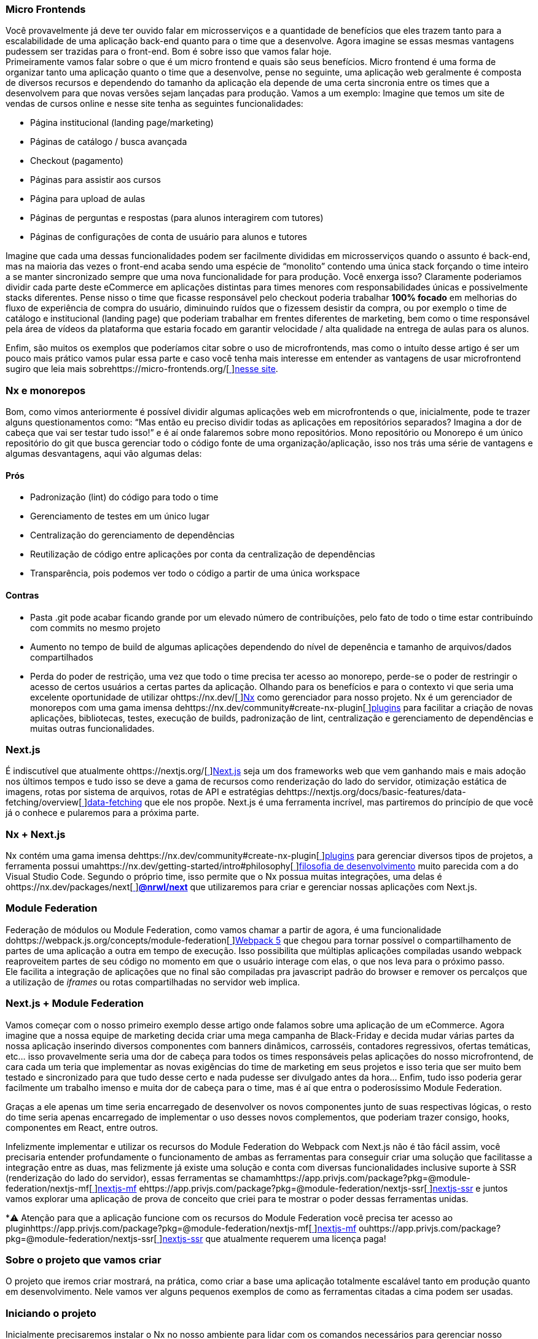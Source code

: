 === Micro Frontends

Você provavelmente já deve ter ouvido falar em microsserviços e a quantidade de benefícios que eles trazem tanto para a escalabilidade de uma aplicação back-end quanto para o time que a desenvolve. Agora imagine se essas mesmas vantagens pudessem ser trazidas para o front-end. Bom é sobre isso que vamos falar hoje. +
Primeiramente vamos falar sobre o que é um micro frontend e quais são seus benefícios. Micro frontend é uma forma de organizar tanto uma aplicação quanto o time que a desenvolve, pense no seguinte, uma aplicação web geralmente é composta de diversos recursos e dependendo do tamanho da aplicação ela depende de uma certa sincronia entre os times que a desenvolvem para que novas versões sejam lançadas para produção. Vamos a um exemplo: Imagine que temos um site de vendas de cursos online e nesse site tenha as seguintes funcionalidades:

* Página institucional (landing page/marketing)
* Páginas de catálogo / busca avançada
* Checkout (pagamento)
* Páginas para assistir aos cursos
* Página para upload de aulas
* Páginas de perguntas e respostas (para alunos interagirem com tutores)
* Páginas de configurações de conta de usuário para alunos e tutores

Imagine que cada uma dessas funcionalidades podem ser facilmente divididas em microsserviços quando o assunto é back-end, mas na maioria das vezes o front-end acaba sendo uma espécie de “monolito” contendo uma única stack forçando o time inteiro a se manter sincronizado sempre que uma nova funcionalidade for para produção. Você enxerga isso? Claramente poderiamos dividir cada parte deste eCommerce em aplicações distintas para times menores com responsabilidades únicas e possivelmente stacks diferentes. Pense nisso o time que ficasse responsável pelo checkout poderia trabalhar *100% focado* em melhorias do fluxo de experiência de compra do usuário, diminuindo ruídos que o fizessem desistir da compra, ou por exemplo o time de catálogo e institucional (landing page) que poderiam trabalhar em frentes diferentes de marketing, bem como o time responsável pela área de vídeos da plataforma que estaria focado em garantir velocidade / alta qualidade na entrega de aulas para os alunos. +

Enfim, são muitos os exemplos que poderíamos citar sobre o uso de microfrontends, mas como o intuíto desse artigo é ser um pouco mais prático vamos pular essa parte e caso você tenha mais interesse em entender as vantagens de usar microfrontend sugiro que leia mais sobrehttps://micro-frontends.org/[https://micro-frontends.org/[ ]]https://micro-frontends.org/[nesse site].

=== Nx e monorepos

Bom, como vimos anteriormente é possível dividir algumas aplicações web em microfrontends o que, inicialmente, pode te trazer alguns questionamentos como: “Mas então eu preciso dividir todas as aplicações em repositórios separados? Imagina a dor de cabeça que vai ser testar tudo isso!” e é aí onde falaremos sobre mono repositórios. Mono repositório ou Monorepo é um único repositório do git que busca gerenciar todo o código fonte de uma organização/aplicação, isso nos trás uma série de vantagens e algumas desvantagens, aqui vão algumas delas:

==== Prós

* Padronização (lint) do código para todo o time
* Gerenciamento de testes em um único lugar
* Centralização do gerenciamento de dependências
* Reutilização de código entre aplicações por conta da centralização de dependências
* Transparência, pois podemos ver todo o código a partir de uma única workspace

==== Contras

* Pasta .git pode acabar ficando grande por um elevado número de contribuíções, pelo fato de todo o time estar contribuíndo com commits no mesmo projeto
* Aumento no tempo de build de algumas aplicações dependendo do nível de depenência e tamanho de arquivos/dados compartilhados
* Perda do poder de restrição, uma vez que todo o time precisa ter acesso ao monorepo, perde-se o poder de restringir o acesso de certos usuários a certas partes da aplicação.
Olhando para os benefícios e para o contexto vi que seria uma excelente oportunidade de utilizar ohttps://nx.dev/[https://nx.dev/[ ]]https://nx.dev/[Nx] como gerenciador para nosso projeto. Nx é um gerenciador de monorepos com uma gama imensa dehttps://nx.dev/community#create-nx-plugin[https://nx.dev/community#create-nx-plugin[ ]]https://nx.dev/community#create-nx-plugin[plugins] para facilitar a criação de novas aplicações, bibliotecas, testes, execução de builds, padronização de lint, centralização e gerenciamento de dependências e muitas outras funcionalidades.

=== Next.js

É indiscutível que atualmente ohttps://nextjs.org/[https://nextjs.org/[ ]]https://nextjs.org/[Next.js] seja um dos frameworks web que vem ganhando mais e mais adoção nos últimos tempos e tudo isso se deve a gama de recursos como renderização do lado do servidor, otimização estática de imagens, rotas por sistema de arquivos, rotas de API e estratégias dehttps://nextjs.org/docs/basic-features/data-fetching/overview[https://nextjs.org/docs/basic-features/data-fetching/overview[ ]]https://nextjs.org/docs/basic-features/data-fetching/overview[data-fetching] que ele nos propõe. Next.js é uma ferramenta incrível, mas partiremos do princípio de que você já o conhece e pularemos para a próxima parte.

=== Nx + Next.js

Nx contém uma gama imensa dehttps://nx.dev/community#create-nx-plugin[https://nx.dev/community#create-nx-plugin[ ]]https://nx.dev/community#create-nx-plugin[plugins] para gerenciar diversos tipos de projetos, a ferramenta possui umahttps://nx.dev/getting-started/intro#philosophy[https://nx.dev/getting-started/intro#philosophy[ ]]https://nx.dev/getting-started/intro#philosophy[filosofia de desenvolvimento] muito parecida com a do Visual Studio Code. Segundo o próprio time, isso permite que o Nx possua muitas integrações, uma delas é ohttps://nx.dev/packages/next[https://nx.dev/packages/next[ ]]https://nx.dev/packages/next[*@nrwl/next]* que utilizaremos para criar e gerenciar nossas aplicações com Next.js.

=== Module Federation

Federação de módulos ou Module Federation, como vamos chamar a partir de agora, é uma funcionalidade dohttps://webpack.js.org/concepts/module-federation[https://webpack.js.org/concepts/module-federation[ ]]https://webpack.js.org/concepts/module-federation[Webpack 5] que chegou para tornar possível o compartilhamento de partes de uma aplicação a outra em tempo de execução. Isso possibilita que múltiplas aplicações compiladas usando webpack reaproveitem partes de seu código no momento em que o usuário interage com elas, o que nos leva para o próximo passo. +
Ele facilita a integração de aplicações que no final são compiladas pra javascript padrão do browser e remover os percalços que a utilização de _iframes_ ou rotas compartilhadas no servidor web implica.

=== Next.js + Module Federation

Vamos começar com o nosso primeiro exemplo desse artigo onde falamos sobre uma aplicação de um eCommerce. Agora imagine que a nossa equipe de marketing decida criar uma mega campanha de Black-Friday e decida mudar várias partes da nossa aplicação inserindo diversos componentes com banners dinâmicos, carrosséis, contadores regressivos, ofertas temáticas, etc… isso provavelmente seria uma dor de cabeça para todos os times responsáveis pelas aplicações do nosso microfrontend, de cara cada um teria que implementar as novas exigências do time de marketing em seus projetos e isso teria que ser muito bem testado e sincronizado para que tudo desse certo e nada pudesse ser divulgado antes da hora… Enfim, tudo isso poderia gerar facilmente um trabalho imenso e muita dor de cabeça para o time, mas é aí que entra o poderosíssimo Module Federation. +

Graças a ele apenas um time seria encarregado de desenvolver os novos componentes junto de suas respectivas lógicas, o resto do time seria apenas encarregado de implementar o uso desses novos complementos, que poderiam trazer consigo, hooks, componentes em React, entre outros. +

Infelizmente implementar e utilizar os recursos do Module Federation do Webpack com Next.js não é tão fácil assim, você precisaria entender profundamente o funcionamento de ambas as ferramentas para conseguir criar uma solução que facilitasse a integração entre as duas, mas felizmente já existe uma solução e conta com diversas funcionalidades inclusive suporte à SSR (renderização do lado do servidor), essas ferramentas se chamamhttps://app.privjs.com/package?pkg=@module-federation/nextjs-mf[https://app.privjs.com/package?pkg=@module-federation/nextjs-mf[ ]]https://app.privjs.com/package?pkg=@module-federation/nextjs-mf[nextjs-mf] ehttps://app.privjs.com/package?pkg=@module-federation/nextjs-ssr[https://app.privjs.com/package?pkg=@module-federation/nextjs-ssr[ ]]https://app.privjs.com/package?pkg=@module-federation/nextjs-ssr[nextjs-ssr] e juntos vamos explorar uma aplicação de prova de conceito que criei para te mostrar o poder dessas ferramentas unidas. +

*⚠️ Atenção para que a aplicação funcione com os recursos do Module Federation você precisa ter acesso ao pluginhttps://app.privjs.com/package?pkg=@module-federation/nextjs-mf[https://app.privjs.com/package?pkg=@module-federation/nextjs-mf[ ]]https://app.privjs.com/package?pkg=@module-federation/nextjs-mf[nextjs-mf] ouhttps://app.privjs.com/package?pkg=@module-federation/nextjs-ssr[https://app.privjs.com/package?pkg=@module-federation/nextjs-ssr[ ]]https://app.privjs.com/package?pkg=@module-federation/nextjs-ssr[nextjs-ssr] que atualmente requerem uma licença paga! +

=== Sobre o projeto que vamos criar

O projeto que iremos criar mostrará, na prática, como criar a base uma aplicação totalmente escalável tanto em produção quanto em desenvolvimento. Nele vamos ver alguns pequenos exemplos de como as ferramentas citadas a cima podem ser usadas.

=== Iniciando o projeto

Inicialmente precisaremos instalar o Nx no nosso ambiente para lidar com os comandos necessários para gerenciar nosso monorepo. Para isso abra o terminal e execute: +
----
npm i -g nx
----

Feito isso, navegue até um diretório onde você deseja criar o projeto e execute o comando abaixo, esse comando utilizará ohttps://nx.dev/packages/next[https://nx.dev/packages/next[ ]]https://nx.dev/packages/next[@nrwl/next] para criar nossa workspace (monorepo) e nossa primeira aplicação: +
----
npx create-nx-workspace@latest --preset=next
----

Um terminal interativo irá guiar você no processo de criação, você pode seguir como eu fiz abaixo: +

image::terminal-guide.png[]

Feito isso você deverá esperar a criação do workspace (monorepo) e download das dependencias do projeto e após isso você poderá abrir o vscode na raiz do workspace, no meu caso: +
----
code ./nextjs-nx-module-federation
----

Olhando para o explorador de arquivos você poderá ver que o projeto possuí uma estrutura parecida com esta: +
----
├── apps 
│   ├── store (...) 
│   └── store-e2e (...) 
├── babel.config.json 
├── jest.config.ts 
├── jest.preset.js 
├── libs 
├── nx.json 
├── package.json 
├── package-lock.json 
├── README.md 
├── tools 
│   ├── generators (...) 
│   └── tsconfig.tools.json 
├── tsconfig.base.json 
└── workspace.json
----

Note que nossa aplicação em Next.js está dentro da pasta apps, essa pasta conterá todas as outras aplicações que você for criar, podemos ver também outros arquivos de configuração do nosso workspace. É importante notar só existe uma pasta node_modules em todo o projeto, isso acontece, por quê todas as dependencias ficarão em um único lugar, na raiz do repositório.

=== Criando páginas

O pluginhttps://nx.dev/packages/next[https://nx.dev/packages/next[ ]]https://nx.dev/packages/next[@nrwl/next] conta com várioshttps://nx.dev/packages/next#generators[https://nx.dev/packages/next#generators[ ]]https://nx.dev/packages/next#generators[geradores] (generators), comandos que servem para automatizar a criação de páginas, components e outras estruturas comuns no projeto. +

Sabendo disso iremos criar nossa primeira página utilizando um gerador chamado page para isso execute o seguinte comando no terminal +
----
nx g @nrwl/next:page home --project=store
----

----
ℹ️ Note que usamos a flag --project para indicar para o gerador em qual projeto deve ser criado a nova página. +
----

Isso ira gerar uma página chamada home que estará localizada em +
----
apps/store/pages/home/index.tsx
----

=== Criando outras aplicações

Agora precisaremos criar uma outra aplicação, que vamos chamar de checkout. Diferente da primeira aplicação que criamos junto com o workspace precisaremos usar o seguinte comando para criar uma nova aplicação Next.js na workspace atual: +
----
nx g @nrwl/next:app checkout
----

=== Rodando o projeto em desenvolvimento

----
├── apps 
│   ├── checkout (...) 
│   ├── checkout-e2e (...) 
│   ├── store (...) 
│   └── store-e2e (...) 
...
----

=== Rodando o projeto em desenvolvimento

Para seguir e podermos ver nossas alterações em execução vamos precisar executar o seguinte comando no terminal: +
----
nx serve store
----

----
ℹ️ serve é um comando do tipohttps://nx.dev/packages/next#executors[https://nx.dev/packages/next#executors[ ]]https://nx.dev/packages/next#executors[executor] +
----

Também, podemos rodar todas as aplicações ao mesmo tempo usando: +
----
nx run-many --target=serve --all
----

----
ℹ️ Note que usamos a flag --target para indicar para o nx qual executor queremos executar em todos os projetos. + 
----

=== Criando components

Como vimos anteriormente temos a possibilidade de criar estruturas na nossa aplicação usando a ferramenta de CLI do Nx, agora vamos criar um componente de botão simples no projeto checkout, para isso execute o seguinte comando: +
----
nx g @nrwl/next:component buy-button --project=checkout
----

Agora vamos editar o componente no diretório abaixo para que ele se pareça comhttps://github.com/BrunoS3D/nextjs-nx-module-federation/blob/main/apps/checkout/components/buy-button/buy-button.tsx[https://github.com/BrunoS3D/nextjs-nx-module-federation/blob/main/apps/checkout/components/buy-button/buy-button.tsx[ ]]https://github.com/BrunoS3D/nextjs-nx-module-federation/blob/main/apps/checkout/components/buy-button/buy-button.tsx[este] +
----
apps/checkout/components/buy-button/buy-button.tsx
----

Usaremos esse simples componente do app checkout no app store para exemplificar o compartilhamento de código com Module Federation e isso nos leva para o próximo passo.

=== Instalando o nextjs-mf
----
⚠️ Atenção para que a aplicação funcione com os recursos do Module Federation você precisa ter acesso ao pluginhttps://app.privjs.com/package?pkg=@module-federation/nextjs-mf[https://app.privjs.com/package?pkg=@module-federation/nextjs-mf[ ]]https://app.privjs.com/package?pkg=@module-federation/nextjs-mf[nextjs-mf] ouhttps://app.privjs.com/package?pkg=@module-federation/nextjs-ssr[https://app.privjs.com/package?pkg=@module-federation/nextjs-ssr[ ]]https://app.privjs.com/package?pkg=@module-federation/nextjs-ssr[nextjs-ssr] que atualmente requerem uma licença paga! +
----

Para instalar a ferramenta precisamos fazer login nohttps://privjs.com/[https://privjs.com/[ ]]https://privjs.com/[PrivJs] usando o npm, para isso execute o comando a seguir: +
----
npm login --registry <https://r.privjs.com>
----

Feito isso um arquivo contendo suas credenciais será salvo em ~/.npmrc. Agora você já pode instalar o nextjs-mf usando o comando abaixo: +
npm install @module-federation/nextjs-mf --registry <https://r.privjs.com>

Agora vamos precisar modificar nosso arquivo next.config.js nos dois projetos para que o plugin instalado possa funcionar, para isso abra os arquivos a seguir:

* apps/store/next.config.js
* apps/checkout/next.config.js
Você verá que neles temos um plugin do Nx sendo usado, precisaremos mantê-lo, para isso deixe os arquivos de cada projeto parecidos com estes:

* https://github.com/BrunoS3D/nextjs-nx-module-federation/blob/b20485c501c8c8353aca9b7a2b0bbf376c43348d/apps/store/next.config.js[store/next.config.js^]
* https://github.com/BrunoS3D/nextjs-nx-module-federation/blob/b20485c501c8c8353aca9b7a2b0bbf376c43348d/apps/checkout/next.config.js[checkout/next.config.js^]
Você poderá perceber que temos duas variáveis de ambiente sendo usadas nesse arquivo, precisaremos defini-las em cada projeto para isso crie um arquivo .env.development.local em cada projeto e deixe cada arquivo com os seguintes valores: +
----
NEXT_PUBLIC_CHECKOUT_URL=http://localhost:4200
NEXT_PUBLIC_STORE_URL=http://localhost:4300
----

Até agora nenhuma mudança nova poderá ser percebida, mas já podemos utilizar os recursos de do Module Federation, mas antes vamos fazer algumas modificações em nosso ambiente de desenvolvimento para que as aplicações possam se comunicar sem gerar avisos no console por colisão de porta local, para isso abra e edite os seguintes arquivos: +

"apps/store/project.json"
----
{ 
  // ... 
  "targets": { 
    // ... 
    "serve": { 
      // ... 
      "options": { 
        "buildTarget": "checkout:build", 
        "dev": true, 
        "port": 4300 
      }, 
      // ... 
    }, 
    // ... 
}
----

"apps/checkout/project.json"
----
{ 
  // ... 
  "targets": { 
    // ... 
    "serve": { 
      // ... 
      "options": { 
        "buildTarget": "checkout:build", 
        "dev": true, 
        "port": 4200 
      }, 
      // ... 
    }, 
    // ... 
}
----

Agora, para que o componente possa ser federado devemos adicioná-lo no arquivo next.config.js abra o arquivo e adicione uma nova entrada no objeto exposes: +
----
module.exports = withFederatedSidecar({ 
  // ... 
  exposes: { 
    './buy-button': './components/buy-button/buy-button.tsx', 
  }, 
  // ... 
})(nxNextConfig);
----

Agora com tudo configurado, devemos reiniciar qualquer processo do next que esteja rodando e vamos importar o componente de botão que criamos no projeto checkout no projeto store usando os recursos do Module Federation, para isso abra a página home que criamos no projeto store e importe a funcãohttps://nextjs.org/docs/advanced-features/dynamic-import[https://nextjs.org/docs/advanced-features/dynamic-import[ ]]https://nextjs.org/docs/advanced-features/dynamic-import[dynamic] do Next.js como mostrado abaixo: +
----
import dynamic from 'next/dynamic';
----

Essa função nos ajudará a importar o componente apenas no lado do cliente, para isso adicione o seguinte trecho de código na página: +
----
const BuyButton = dynamic( 
  async () => import('checkout/buy-button'), 
  { 
    ssr: false, 
  } 
);
----

E então poderemos utilizar o componente no conteúdo da página +
----
export function Page() { 
  return ( 
    <div className={styles['container']}> 
      <h1>Welcome to Store!</h1> 
      <BuyButton onClick={() => alert('Hello, Module Federation!')}>Add to Cart</BuyButton> 
    </div> 
  ); 
}
----

Feito isso agora você poderá ver o seguinte resultado

image::Welcome-to-store!.png[]

=== Criando hooks

Um dos poderes do nextjs-mf é a federação de funções, inclusive hooks. Um detalhe importante é que não podemos importar hooks de forma assíncrona o que nos leva a adotar uma solução onde importamos as funções usando require e a página ou componente que utiliza o hook sendo carregado de forma lazy/assíncrona o que chamamos de top-level-await. +

Primeiramente, precisaremos criar um hook, para isso vamos fazer uma função com estado simples, crie um arquivo no app checkout em apps/checkout/hooks/useAddToCart.ts e insira o código abaixo no arquivo: +
----
import { useState } from 'react';

export default function useAddToCartHook() { 
  const [itemsCount, setItemsCount] = useState<number>(0); 
  return { 
    itemsCount, 
    addToCart: () => setItemsCount((i) => i + 1), 
    clearCart: () => setItemsCount(0), 
  }; 
}
----

Feito isso, adicione o arquivo na lista de modulos expostos no arquivo next.config.js: +
----
module.exports = withFederatedSidecar({ 
  // ... 
  exposes: { 
    './buy-button': './components/buy-button/buy-button.tsx', 
		'./useAddToCartHook': './hooks/useAddToCart.ts' 
  }, 
  // ... 
})(nxNextConfig);
----

Agora para realizar a importação do hook vamos criar uma nova página que será importada de forma assíncrona, para isso crie uma nova pasta no app store chamada async-pages. Crie uma arquivo custom-hook.tsx que será nossa página dentro dessa pasta e adicione o seguinte código no arquivo: +
----
// tipagem para o hook +
type UseAddToCartHookType = () => UseAddToCartHookResultType;

// tipagem de retorno da função do hook +
type UseAddToCartHookResultType = { 
  itemsCount: number; 
  addToCart: () => void; 
  clearCart: () => void; 
};

// valor padrão do hook +
let useAddToCartHook = (() => ({})) as UseAddToCartHookType;

// importa o hook apenas no client-side +
if (process.browser) { 
  useAddToCartHook = require('checkout/useAddToCartHook').default; 
}

export function Page() { 
	// no lado do servidor extrai os valores como undefined +
	// no lado do client extrai os valores do hook +
  const { itemsCount, addToCart, clearCart } = 
    useAddToCartHook() as UseAddToCartHookResultType;

  return ( 
    <div> 
      <h1>Welcome to Custom Hook!</h1>

      <p> 
        Item Count: <strong>{itemsCount}</strong> 
      </p> 
      <button onClick={addToCart}>Add to Cart</button> 
      <button onClick={clearCart}>Clear Cart</button> 
    </div> 
  ); 
}

// aqui você pode usar a função normalmente +
// ela será chamada tanto no server-side quanto no client-side +
Page.getInitialProps = async (/*ctx*/) => { 
  return {}; 
};

export default Page;
----

Agora precisamos criar uma página na pasta pages que carregue nossa página assíncrona, para isso utilize o comando abaixo: +
----
nx g @nrwl/next:page custom-hook --project=store
----

Agora abra o arquivo da nova página criada e adicione o seguinte código +
----
import dynamic from 'next/dynamic'; 
import type { NextPage, NextPageContext } from 'next';

// import functions from page in synchronously way 
const page = import('../../async-pages/custom-hook');

// lazy import the page component 
const Page = dynamic( 
  () => import('../../async-pages/custom-hook') 
) as NextPage;

Page.getInitialProps = async (ctx: NextPageContext) => { 
	// capture the getInitialProps function from the page 
  const getInitialProps = ((await page).default as NextPage)?.getInitialProps; 
  if (getInitialProps) { 
		// if the function exists, call the function on server-side and client-side 
    return getInitialProps(ctx); 
  } 
  return {}; 
};

export default Page;
----

Feito isso agora você poderá ver o seguinte resultado +

image::Welcome-to-cutom-hook.gif[]

Alguns erros no momento em que escrevo esse artigo podem estar ocorrendo, por isso em caso de dúvidas, considere olharhttps://github.com/BrunoS3D/nextjs-nx-module-federation[https://github.com/BrunoS3D/nextjs-nx-module-federation[ ]]https://github.com/BrunoS3D/nextjs-nx-module-federation[esse projeto] que criei como prova de conceito, estou trabalhando ativamente com Zackary para deixá-lo atualizado e funcional.

=== Realizando o deploy dos projetos na Vercel

O procedimento que iremos realizar agora será feito nahttps://vercel.com/[https://vercel.com/[ ]]https://vercel.com/[Vercel], mas podemos replicá-lo sem muitas dificuldades em outras plataformas de hospedagem serverless comohttps://www.netlify.com/[https://www.netlify.com/[ ]]https://www.netlify.com/[Netlify],https://docs.amplify.aws/guides/hosting/nextjs/q/platform/js/[https://docs.amplify.aws/guides/hosting/nextjs/q/platform/js/[ ]]https://docs.amplify.aws/guides/hosting/nextjs/q/platform/js/[AWS Amplify], Serverless comhttps://www.serverless.com/plugins/serverless-nextjs-plugin[https://www.serverless.com/plugins/serverless-nextjs-plugin[ ]]https://www.serverless.com/plugins/serverless-nextjs-plugin[plugin] para Next.js ou até mesmo de um jeitohttps://en.wikipedia.org/wiki/Self-hosting_(web_services)[https://en.wikipedia.org/wiki/Self-hosting_(web_services)[ ]]https://en.wikipedia.org/wiki/Self-hosting_(web_services)[self-hosted] usando Docker com um servidor privado. +
Podemos realizar o processo de duas formas: porhttps://vercel.com/new[https://vercel.com/new[ ]]https://vercel.com/new[interface] ou porhttps://vercel.com/cli[https://vercel.com/cli[ ]]https://vercel.com/cli[CLI], mas para facilitar o processo vamos realizá-lo por interface, antes você só precisar hospedar o projeto nohttps://github.com/[https://github.com/[ ]]https://github.com/[GitHub] para que possamos importá-lo em poucos cliques, uma vez que o projeto esteja no GitHub você pode abrir essahttps://vercel.com/new[https://vercel.com/new[ ]]https://vercel.com/new[página] na Vercel para realizar o deploy da primeira aplicação… exatamente, embora seja um monorepo, vamos configurar tudo para que sejam feitos deploys separados. +
Primeiramente iremos "deployar" o app checkout por possuir menos dependências, para isso selecione o repositório como na imagem a seguir e clique no botão para importá-lo: +

image::Import-Git-repository.png[]

Escolha um nome para a aplicação na tela em que se abrir mas lembre de que ainda vamos realizar o mesmo passo para o app store então defina um nome diferente para cada projeto. +
Devemos mudar alguns comandos para o build do projeto na aba "Build and Output Settings”, para isso marque a opção override e deixe os campos como mostrado abaixo: +

image::Build-output-settings.png[]

Build command (checkout)
----
npx nx build checkout --prod
----

Output directory (checkout) 
----
dist/apps/checkout/.next
----

Por enquanto vamos pular a seção de váriáveis de ambiente, pois não temos as URLs onde as aplicações ficarão hospedadas, podemos clicar no botão "Deploy”. Você poderá notar que possivelmente teremos um erro durante a build, mas não se preocupe caso isso aconteça, logo resolveremos isso. +
Agora iremos deployar nosso app store e vamos realizar os mesmos passos anteriormente, apenas mudando alguns campos na aba "Build and Output Settings” +
Build command (store)
----
npx nx build store --prod
----

Output directory (store) 
----
dist/apps/store/.next
----

Feito isso, podemos clicar no botão "Deploy”. Novamente, você irá perceber que a build resultou em um erro, mas isso não importa o importante é que agora temos as duas URLs dos dois projetos e poderemos utilizá-las para configurar nossas váriveis de ambiente. Agora vá para o painel de configurações de cada aplicação e defina as seguintes variáveis de ambiente +

image::Environment-variables.png[]

Note que estou usando uma URL do “deployment” que fiz do meu app store você deverá fazer com a URL que a Vercel gerou para o seu, lembre-se de definir as duas variáveis de ambiente NEXT_PUBLIC_CHECKOUT_URL e NEXT_PUBLIC_STORE_URL cada uma com sua reespectiva URL de produção.

=== Pacotes privados na Vercel

Se você abrir os logs de build dos projeto, irá perceber que em ambos o erro é o mesmo, provavelmente seja algo parecido com isto +
----
npm ERR! 403 403 Forbidden - GET <https://r.privjs.com/@module-federation%2fnextjs-mf/-/nextjs-mf-3.5.0.tgz> - You must be logged in to install/publish packages.
npm ERR! 403 In most cases, you or one of your dependencies are requesting 
npm ERR! 403 a package version that is forbidden by your security policy, or 
npm ERR! 403 on a server you do not have access to. 
npm ERR! A complete log of this run can be found in: 
npm ERR!     /vercel/.npm/_logs/2022-06-24T21_11_19_939Z-debug-0.log 
Error: Command "npm install" exited with 1
----

Isso acontece, pois a Vercel não tem as credenciais necessárias para acessar um pacote que esteja em um repositório privado, para dar acesso ao repositório precisamos configurar uma variável de ambiente chamada NPM_RC o valor dessa variável deverá ser o mesmo que está dentro do arquivo ~/.npmrc que foi criado quando utilizamos o comando npm login. +
Para isso basta criar uma variável nova no painel de configurações de variáveis de ambiente da Vercel chamada NPM_RC e inserir todo o conteúdo do arquivo ~/.npmrc, caso você tenha dúvidas leiahttps://vercel.com/support/articles/using-private-dependencies-with-vercel[https://vercel.com/support/articles/using-private-dependencies-with-vercel[ ]]https://vercel.com/support/articles/using-private-dependencies-with-vercel[este documento]. +

Finalmente você poderá abrir a aba de “Deployments” e “Redeployar” sua aplicação! +

image::deployments-redeploy.png[]

Navegando para a URL da aplicação store você poderá ver o botão cujo código fonte se encontra no projeto checkout sendo "federado” para nosso site.

=== Referências

https://www.thoughtworks.com/radar/techniques/micro-frontends[Thoughtworks - Micro frontends] +
https://medium.com/localizalabs/module-federation-o-futuro-do-microfrontend-4fed87983ec2[Module Federation — O futuro do microfrontend] +
https://micro-frontends.org/[What are Micro Frontends?] +
https://www.youtube.com/watch?v=-ei6RqZilYI[Webpack 5 Module Federation - Zack Jackson - CityJS Conf 2020:] +
https://betterprogramming.pub/the-pros-and-cons-monorepos-explained-f86c998392e1[The Pros and Cons of Monorepos, Explained] +
https://github.com/module-federation/module-federation-examples/tree/master/nextjs[Next.js with Module Federation] +
https://vercel.com/support/articles/using-private-dependencies-with-vercel[How do I use private dependencies with Vercel?] +
https://nx.dev/packages/next[Nx with Next.js]

